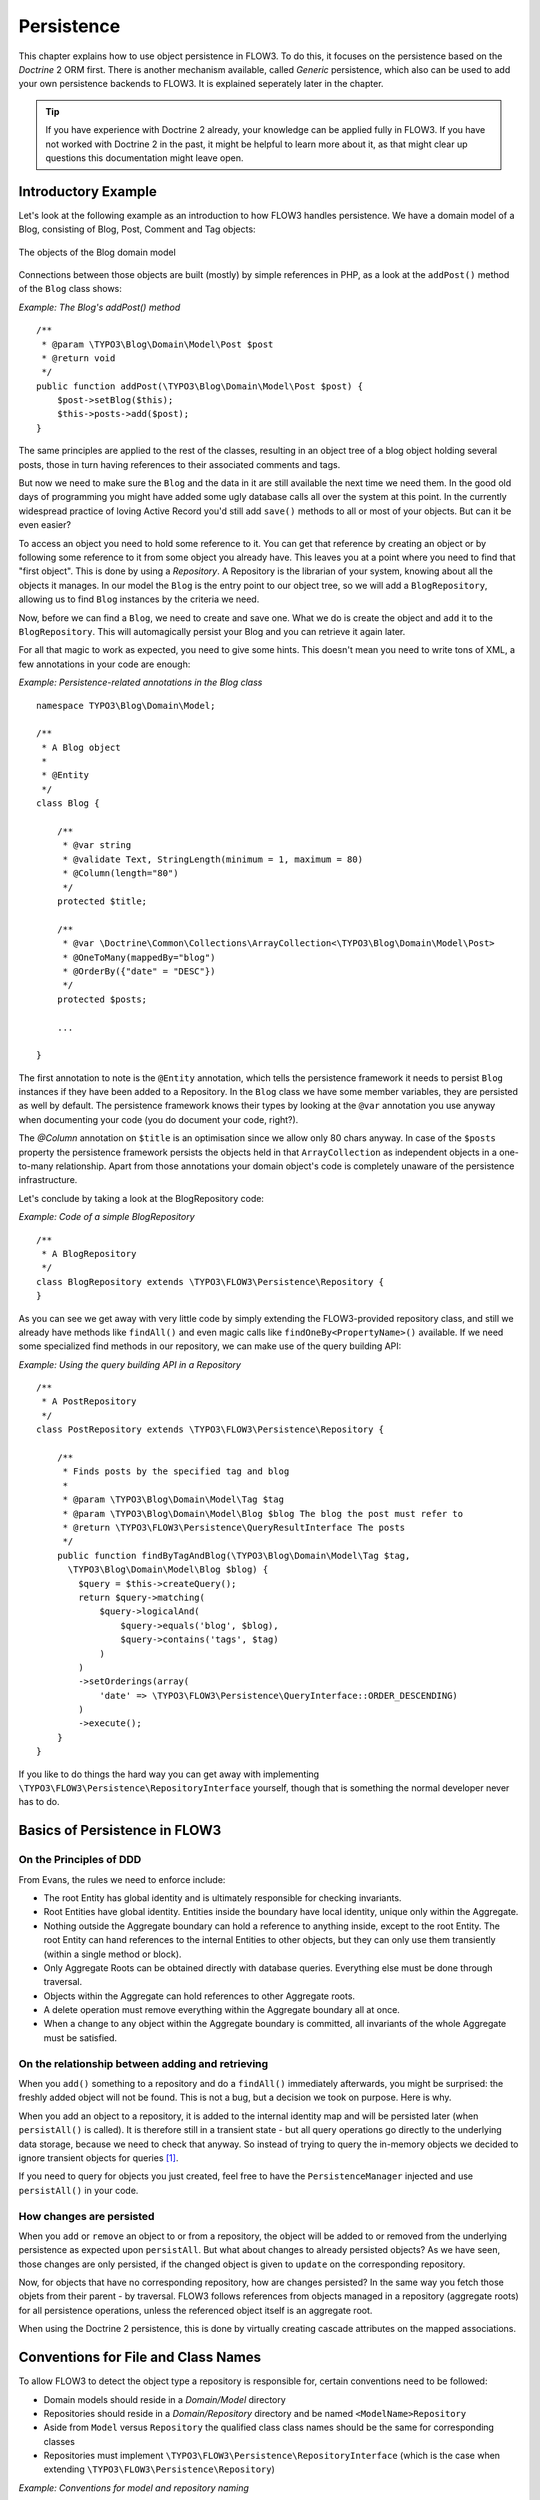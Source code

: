 ﻿===========
Persistence
===========

.. ============================================
.. Meta-Information for this chapter
.. ---------------------------------
.. Author: Karsten Dambekalns
.. Converted to ReST by: Rens Admiraal
.. Updated for 1.0 beta1: YES, by Sebastian Kurfürst
.. TODOs: none
.. ============================================

This chapter explains how to use object persistence in FLOW3. To do this, it focuses on
the persistence based on the *Doctrine* 2 ORM first. There is another mechanism available,
called *Generic* persistence, which also can be used to add your own persistence backends
to FLOW3. It is explained seperately later in the chapter.

.. tip::

	If you have experience with Doctrine 2 already, your knowledge can
	be applied fully in FLOW3. If you have not worked with Doctrine 2 in the
	past, it might be helpful to learn more about it, as that might clear up
	questions this documentation might leave open.

Introductory Example
====================

Let's look at the following example as an introduction to how FLOW3 handles persistence.
We have a domain model of a Blog, consisting of Blog, Post, Comment and Tag objects:

.. figure:: /Images/TheDefinitiveGuide/PartIII/Persistence_BlogDomainModel.png
	:align: center
	:width: 400pt
	:alt: The objects of the Blog domain model

	The objects of the Blog domain model

Connections between those objects are built (mostly) by simple references in PHP, as a
look at the ``addPost()`` method of the ``Blog`` class shows:

*Example: The Blog's addPost() method* ::

	/**
	 * @param \TYPO3\Blog\Domain\Model\Post $post
	 * @return void
	 */
	public function addPost(\TYPO3\Blog\Domain\Model\Post $post) {
	    $post->setBlog($this);
	    $this->posts->add($post);
	}

The same principles are applied to the rest of the classes, resulting in an object tree of
a blog object holding several posts, those in turn having references to their associated
comments and tags.

But now we need to make sure the ``Blog`` and the data in it are still available the next
time we need them. In the good old days of programming you might have
added some ugly database calls all over the system at this point. In the currently
widespread practice of loving Active Record you'd still add ``save()`` methods to all or most
of your objects. But can it be even easier?

To access an object you need to hold some reference to it. You can get that reference by
creating an object or by following some reference to it from some object you already have.
This leaves you at a point where you need to find that "first object". This is done by
using a *Repository*. A Repository is the librarian of your system, knowing about all the
objects it manages. In our model the ``Blog`` is the entry point to our object tree,
so we will add a ``BlogRepository``, allowing us to find ``Blog`` instances by the criteria we need.

Now, before we can find a ``Blog``, we need to create and save one. What we do is create the
object and ``add`` it to the ``BlogRepository``. This will automagically persist your Blog
and you can retrieve it again later.

For all that magic to work as expected, you need to give some hints. This doesn't mean you
need to write tons of XML, a few annotations in your code are enough:

*Example: Persistence-related annotations in the Blog class* ::

	namespace TYPO3\Blog\Domain\Model;

	/**
	 * A Blog object
	 *
	 * @Entity
	 */
	class Blog {

	    /**
	     * @var string
	     * @validate Text, StringLength(minimum = 1, maximum = 80)
	     * @Column(length="80")
	     */
	    protected $title;

	    /**
	     * @var \Doctrine\Common\Collections\ArrayCollection<\TYPO3\Blog\Domain\Model\Post>
	     * @OneToMany(mappedBy="blog")
	     * @OrderBy({"date" = "DESC"})
	     */
	    protected $posts;

	    ...

	}

The first annotation to note is the ``@Entity`` annotation, which tells the persistence
framework it needs to persist ``Blog`` instances if they have been added to a Repository. In
the ``Blog`` class we have some member variables, they are persisted as well by default. The
persistence framework knows their types by looking at the ``@var``  annotation you use anyway
when documenting your code (you do document your code, right?).

The *@Column* annotation on ``$title`` is an optimisation since we allow only 80 chars
anyway. In case of the ``$posts`` property the persistence framework persists the objects held
in that ``ArrayCollection`` as independent objects in a one-to-many relationship. Apart from those
annotations your domain object's code is completely unaware of the persistence infrastructure.

Let's conclude by taking a look at the BlogRepository code:

*Example: Code of a simple BlogRepository* ::

	/**
	 * A BlogRepository
	 */
	class BlogRepository extends \TYPO3\FLOW3\Persistence\Repository {
	}

As you can see we get away with very little code by simply extending the FLOW3-provided
repository class, and still we already have methods like ``findAll()`` and even magic
calls like ``findOneBy<PropertyName>()`` available. If we need some specialized find
methods in our repository, we can make use of the query building API:

*Example: Using the query building API in a Repository* ::

	/**
	 * A PostRepository
	 */
	class PostRepository extends \TYPO3\FLOW3\Persistence\Repository {

	    /**
	     * Finds posts by the specified tag and blog
	     *
	     * @param \TYPO3\Blog\Domain\Model\Tag $tag
	     * @param \TYPO3\Blog\Domain\Model\Blog $blog The blog the post must refer to
	     * @return \TYPO3\FLOW3\Persistence\QueryResultInterface The posts
	     */
	    public function findByTagAndBlog(\TYPO3\Blog\Domain\Model\Tag $tag,
	      \TYPO3\Blog\Domain\Model\Blog $blog) {
	        $query = $this->createQuery();
	        return $query->matching(
	            $query->logicalAnd(
	                $query->equals('blog', $blog),
	                $query->contains('tags', $tag)
	            )
	        )
	        ->setOrderings(array(
	            'date' => \TYPO3\FLOW3\Persistence\QueryInterface::ORDER_DESCENDING)
	        )
	        ->execute();
	    }
	}

If you like to do things the hard way you can get away with implementing
``\TYPO3\FLOW3\Persistence\RepositoryInterface`` yourself, though that is
something the normal developer never has to do.

Basics of Persistence in FLOW3
==============================

On the Principles of DDD
------------------------

From Evans, the rules we need to enforce include:

* The root Entity has global identity and is ultimately responsible for checking
  invariants.
* Root Entities have global identity. Entities inside the boundary have local identity,
  unique only within the Aggregate.
* Nothing outside the Aggregate boundary can hold a reference to anything inside, except
  to the root Entity. The root Entity can hand references to the internal Entities to
  other objects, but they can only use them transiently (within a single method or
  block).
* Only Aggregate Roots can be obtained directly with database queries. Everything else
  must be done through traversal.
* Objects within the Aggregate can hold references to other Aggregate roots.
* A delete operation must remove everything within the Aggregate boundary all at once.
* When a change to any object within the Aggregate boundary is committed, all invariants
  of the whole Aggregate must be satisfied.

On the relationship between adding and retrieving
-------------------------------------------------

When you ``add()`` something to a repository and do a ``findAll()`` immediately
afterwards, you might be surprised: the freshly added object will not be found. This is
not a bug, but a decision we took on purpose. Here is why.

When you add an object to a repository, it is added to the internal identity map and will
be persisted later (when ``persistAll()`` is called). It is therefore still in a transient
state - but all query operations go directly to the underlying data storage, because we
need to check that anyway. So instead of trying to query the in-memory objects we decided
to ignore transient objects for queries [#]_.

If you need to query for objects you just created, feel free to have the
``PersistenceManager`` injected and use ``persistAll()`` in your code.

How changes are persisted
-------------------------

When you ``add`` or ``remove`` an object to or from a repository, the object will be added to
or removed from the underlying persistence as expected upon ``persistAll``. But what about
changes to already persisted objects? As we have seen, those changes are only persisted, if
the changed object is given to ``update`` on the corresponding repository.

Now, for objects that have no corresponding repository, how are changes persisted? In the
same way you fetch those objets from their parent - by traversal. FLOW3 follows references
from objects managed in a repository (aggregate roots) for all persistence operations,
unless the referenced object itself is an aggregate root.

When using the Doctrine 2 persistence, this is done by virtually creating cascade attributes
on the mapped associations.

Conventions for File and Class Names
====================================

To allow FLOW3 to detect the object type a repository is responsible for, certain
conventions need to be followed:

* Domain models should reside in a *Domain/Model* directory
* Repositories should reside in a *Domain/Repository* directory and be named
  ``<ModelName>Repository``
* Aside from ``Model`` versus ``Repository`` the qualified class class names should be the
  same for corresponding classes
* Repositories must implement ``\TYPO3\FLOW3\Persistence\RepositoryInterface`` (which is
  the case when extending ``\TYPO3\FLOW3\Persistence\Repository``)

*Example: Conventions for model and repository naming*

.. code-block:: text

	\TYPO3
	  \Blog
	    \Domain
	      \Model
	        Blog
	        Post
	      \Repository
	        BlogRepository
	        PostRepository

Another way to bind a repository to a model is to define a class constant named
``ENTITY_CLASSNAME`` in your repository and give it the desired model name as value. This
should be done only when following the conventions outlined above is not feasible.

Lazy Loading
============

Lazy Loading is a feature that can be equally helpful and dangerous when it comes to
optimizing your application. FLOW3 defaults to lazy loading when using Doctrine, i.e. it
loads all the data in an object as soon as you fetch the object from the persistence layer
but does not fetch data of associated objects. This avoids massive amounts of objects
being reconstituted if you have a large object tree. Instead it defers property thawing in
objects until the point when those properties are really needed.

The drawback of this: If you access associated objects, each access will fire a request to
the persistent storage now. So there might be situations when eager loading comes in
handy to avoid excessive database roundtrips. Eager loading is the default when using the
*Generic* persistence mechanism and can be achieved for the Doctrine 2 ORM by using join
operations  in DQL or specifying the fetch mode in the mapping configuration.

Doctrine Persistence
======================

Doctrine 2 ORM is used by default in FLOW3. Aside from very few internal changes it
consists of the regular Doctrine ORM, DBAL, Migrations and Common libraries and is tied
into FLOW3 by some glue code and (most important) a custom annotation driver for metadata
consumption.

Requirements and restrictions
-----------------------------

There are some rules imposed by Doctrine (and/or FLOW3) you need to follow for your
entities (and value objects). Most of them are good practice anyway, and thus are not
really restrictions.

* Entity classes must not be ``final`` or contain ``final`` methods.
* Persistent properties of any entity class should always be ``protected``, not ``public``,
  otherwise lazy-loading might not work as expected.
* Implementing ``__clone()`` or ``__wakeup()`` is not a problem with FLOW3, as the
  instances always have an identity. If using your own identity properties, you must
  wrap any code you intend to run in those methods in an identity check.
* Entity classes in a class hierarchy that inherit directly or indirectly from one another
  must not have a mapped property with the same name.
* Entities cannot use ``func_get_args()`` to implement variable parameters. The proxies
  generated by Doctrine do not support this for performance reasons and your code might
  actually fail to work when violating this restriction.

Persisted instance variables must be accessed only from within the entity instance itself,
not by clients of the entity. The state of the entity should be available to clients only through
the entity’s methods, i.e. getter/setter methods or other business methods.

Collection-valued persistent fields and properties must be defined in terms of the
``Doctrine\Common\Collections\Collection`` interface. The collection implementation type
may be used by the application to initialize fields or properties before the entity is
made persistent. Once the entity becomes managed (or detached), subsequent access must
happen through the interface type.

Metadata mapping
----------------

The Doctrine 2 ORM needs to know a lot about your code to be able to persist it. Natively
Doctrine 2 supports the use of annotations, XML, YAML and PHP to supply that information.
In FLOW3, only annotations are supported, as this aligns with the philosophy behind the
framework.

Annotations for the Doctrine Persistence
~~~~~~~~~~~~~~~~~~~~~~~~~~~~~~~~~~~~~~~~

The following table lists the most common annotations used by the persistence framework
with their name, scope and meaning:

:title:`Persistence-related code annotations`

+------------------+----------+----------------------------------------------------------+
+ Annotation       + Scope    + Meaning                                                  +
+==================+==========+==========================================================+
+ ``@Entity``      + Class    + Declares a class as an Entity.                           +
+------------------+----------+----------------------------------------------------------+
+ ``@valueobject`` + Class    + Declares a class as a Value Object, allowing the         +
+                  +          + persistence framework to reuse an existing object if one +
+                  +          + exists. *Doctrine 2 does not (yet) support value         +
+                  +          + objects, thus we handle this like an entity for the time +
+                  +          + being.*                                                  +
+------------------+----------+----------------------------------------------------------+
+ ``@Column``      + Variable + Allows to take influence on the column actually          +
+                  +          + generated for this property in the database.             +
+                  +          + Particularly useful with string properties to limit the  +
+                  +          + space used or to enable storage of more than 255         +
+                  +          + characters.                                              +
+------------------+----------+----------------------------------------------------------+
+ ``@ManyToOne``,  + Variable + Defines the type of object associations, refer to the    +
+ ``@OneToMany``,  +          + Doctrine 2 documentation for details. The most obvious   +
+ ``@ManyToMany``, +          + difference to plain Doctrine 2 is that the               +
+ ``@OneToOne``    +          + ``targetEntity`` parameter can be omitted, it is taken   +
+                  +          + from the ``@var`` annotation.                            +
+                  +          +                                                          *
+                  +          + The ``cascade`` attribute is set to cascade all          +
+                  +          + operations on associations within aggregate boundaries.  +
+                  +          + In that case orphanRemoval is turned on as well.         *
+------------------+----------+----------------------------------------------------------+
+ ``@var``         + Variable + Is used to detect the type a variable has. For           +
+                  +          + collections, the type is given in angle brackets.        +
+------------------+----------+----------------------------------------------------------+
+ ``@transient``   + Variable + Makes the persistence framework ignore the variable.     +
+                  +          + Neither will it's value be persisted, nor will it be     +
+                  +          + touched during reconstitution.                           +
+------------------+----------+----------------------------------------------------------+
+ ``@identity``    + Variable + Marks the variable as being relevant for determining     +
+                  +          + the identity of an object in the domain.                 +
+------------------+----------+----------------------------------------------------------+

Doctrine supports many more annotations, for a full reference please consult the Doctrine
2 ORM documentation.

Differences between FLOW3 and plain Doctrine
--------------------------------------------

The custom annotation driver used by FLOW3 to collect mapping information from the code
makes a number of things easier, compared to plain Doctrine 2.

* ``@Entity``

	* ``repositoryClass`` can be left out, if you follow the naming rules for your
	  repository classes explained above.

* ``@Table``

	* ``name`` does not default to the unqualified entity classname, but a name is generated
	  from classname, package key and more elements to make it unique.

* ``@Id``

	* Can be left out, as it is automatically generated, this means you also do not need
	  ``@GeneratedValue``. Every entity will get a property injected that is filled with
	  an UUID upon instantiation and used as technical identifier.
	* If an ``@Id`` annotation is found, it is of course used as is and no magic will happen.

* ``@Column``

	Can usually be left out altogether, as the vital *type* information can be read from
	the ``@var`` annotation on a class member.

	.. important::

		Since PHP does not differentiate between short and long strings, but databases do,
		you must use ``@Column(type="text")`` if you intend to store more than 255
		characters in a string property.

* ``@OneToOne``
* ``@OneToMany``
* ``@ManyToOne``
* ``@ManyToMany``

	* ``targetEntity`` can be omitted, it is read from the ``@var`` annotation on the property

* ``@JoinTable``
* ``@JoinColumn``

	* Can usually be left out completely, the needed information is gathered automatically

	* But *when using a self-referencing association*, you will need to help FLOW3 a
	  little, so it doesn't generate a join table with only one column. Here is an
	  example:

		*Example: @JoinTable annotation for a self-referencing annotation*::

			/**
			 * @var \Doctrine\Common\Collections\ArrayCollection<\TYPO3\Blog\Domain\Model\Post>
			 * @ManyToMany
			 * @JoinTable(inverseJoinColumns={@joinColumn(name="related_id")})
			 */
			protected $relatedPosts;

		Without this, the created table would not  contain two columns but only one, named
		after the identifiers of the associated entities - which is the same in this case.


* ``@DiscriminatorColumn``
* ``@DiscriminatorMap``

	* Can be left out, as they are automatically generated.

The generation of this metadata is slightly more expensive compared to the plain Doctrine
``AnnotationDriver``, but since this information can be cached after being generated once,
we feel the gain when developing outweighs this easily.

.. tip::

	Anything you explicitly specify in annotations regarding Doctrine, has precedence over
	the automatically generated metadata. This can be used to fully customize the mapping
	of database tables to models.

Here is an example to illustrate the things you can omit, due to the automatisms in the
FLOW3 annotation driver.

*Example: Annotation equivalents in FLOW3 and plain Doctrine 2*

An entity with only the annotations needed in FLOW3::

	/**
	 * @Entity
	 */
	class Post {

	  /**
	   * @var \TYPO3\Blog\Domain\Model\Blog
	   * @ManyToOne(inversedBy="posts")
	   */
	  protected $blog;

	  /**
	   * @var string
	   * @Column(length="100")
	   */
	  protected $title;

	  /**
	   * @var \DateTime
	   */
	  protected $date;

	  /**
	   * @var string
	   * @Column(type="text")
	   */
	  protected $content;

	  /**
	   * @var \Doctrine\Common\Collections\ArrayCollection<\TYPO3\Blog\Domain\Model\Comment>
	   * @OneToMany(mappedBy="post")
	   * @OrderBy({"date" = "DESC"})
	   */
	  protected $comments;

The same code with all annotations needed in plain Doctrine 2 to result in the same
metadata::

	/**
	 * @Entity(repositoryClass="TYPO3\Blog\Domain\Model\Repository\PostRepository")
	 * @Table(name="blog_post")
	 */
	class Post {

	  /**
	   * @var string
	   * @Id
	   * @Column(name="flow3_persistence_identifier", type="string", length="40")
	   */
	  protected $FLOW3_Persistence_Identifier;

	  /**
	   * @var \TYPO3\Blog\Domain\Model\Blog
	   * @ManyToOne(targetEntity="TYPO3\Blog\Domain\Model\Blog", inversedBy="posts")
	   * @JoinColumn(name="blog_blog", referencedColumnName="flow3_persistence_identifier")
	   */
	  protected $blog;

	  /**
	   * @var string
	   * @Column(type="string", length="100")
	   */
	  protected $title;

	  /**
	   * @var \DateTime
	   * @Column(type="datetime")
	   */
	  protected $date;

	  /**
	   * @var string
	   * @Column(type="text")
	   */
	  protected $content;

	  /**
	   * @var \Doctrine\Common\Collections\ArrayCollection<\TYPO3\Blog\Domain\Model\Comment>
	   * @OneToMany(targetEntity="TYPO3\Blog\Domain\Model\Comment", mappedBy="post",
	    cascade={"all"}, orphanRemoval="true")
	   * @OrderBy({"date" = "DESC"})
	   */
	  protected $comments;

Schema management
=================

Doctrine offers a *Migrations* system as an add-on part of its DBAL for versioning of
database schemas and easy deployment of changes to them. There exist a number of commands
in the FLOW3 CLI toolchain to create and deploy migrations.

A Migration is a set of commands that bring the schema from one version to the next. In
the simplest form that means creating a new table, but it can be as complex as renaming a
column and converting data from one format to another along the way. Migrations can also
be reversed, so one can migrate up and down.

Each Migration is represented by a PHP class that contains the needed commands. Those
classes come with the package they relate to, they have a name that is based on the time
they were created. This allows correct ordering of migrations coming from different
packages.

Query the schema status
-----------------------

To learn about the current schema and migration status, run the following command:

.. code-block:: bash

	$ ./flow3 flow3:doctrine:migrationstatus

This will produce output similar to the following, obviously varying depending on the
actual state of schema and active packages:

*Example: Migration status report*

.. code-block:: text

	 == Configuration
	    >> Name:                                               Doctrine Database Migrations
	    >> Database Driver:                                    pdo_mysql
	    >> Database Name:                                      flow3
	    >> Configuration Source:                               manually configured
	    >> Version Table Name:                                 flow3_doctrine_migrationstatus
	    >> Migrations Namespace:                               TYPO3\FLOW3\Persistence\Doctrine\Migrations
	    >> Migrations Target Directory:                        /path/to/Data/DoctrineMigrations
	    >> Current Version:                                    0
	    >> Latest Version:                                     2011-06-13 22:38:37 (20110613223837)
	    >> Executed Migrations:                                0
	    >> Available Migrations:                               1
	    >> New Migrations:                                     1

	 == Migration Versions
	    >> 2011-06-13 22:38:37 (20110613223837)                not migrated

Whenever a version number needs to be given to a command, use the short form as shown in
parentheses in the output above. The migrations directory in the output is only used when
creating migrations, see below for details on that.

Deploying migrations
--------------------

On a pristine database it is very easy to create the tables needed with the following
command:

.. code-block:: bash

	$ ./flow3 flow3:doctrine:migrate

This will result in output that looks similar to the following:

.. code-block:: text

	Migrating up to 20110613223837 from 0

	  ++ migrating 20110613223837

	     -> CREATE TABLE flow3_resource_resourcepointer (hash VARCHAR(255) NOT NULL, ⏎
	     PRIMARY KEY(hash)) ENGINE = InnoDB
	     -> ALTER TABLE flow3_resource_resource ADD FOREIGN KEY ⏎
	     (flow3_resource_resourcepointer) REFERENCES flow3_resource_resourcepointer(hash)

	  ++ migrated (1.31s)

	  ------------------------

	  ++ finished in 1.31
	  ++ 1 migrations executed
	  ++ 6 sql queries

This will deploy all migrations delivered with the currently active packages to the
configured database. During that process it will display all the SQL statements executed
and a summary of the deployed migrations at the and. You can do a dry run using:

.. code-block:: bash

	$ ./flow3 flow3:doctrine:migrate --dry-run

This will result in output that looks similar to the following:

.. code-block:: text

	Executing dry run of migration up to 20110613223837 from 0

	  ++ migrating 20110613223837

	     -> CREATE TABLE flow3_resource_resourcepointer (hash VARCHAR(255) NOT NULL, ⏎
	     PRIMARY KEY(hash)) ENGINE = InnoDB
	     -> ALTER TABLE flow3_resource_resource ADD FOREIGN KEY ⏎
	     (flow3_resource_resourcepointer) REFERENCES flow3_resource_resourcepointer(hash)

	  ++ migrated (0.09s)

	  ------------------------

	  ++ finished in 0.09
	  ++ 1 migrations executed
	  ++ 6 sql queries

to see the same output but without any changes actually being done to the database. If you
want to inspect and possibly adjust the statements that would be run and deploy manually,
you can write to a file:

.. code-block:: bash

	$ ./flow3 flow3:doctrine:migrate --path <write/here/the.sql>

This will result in output that looks similar to the following:

.. code-block:: text

	Writing migration file to "<write/here/the.sql>"

.. important::

	When actually making manual changes, you need to keep the ``flow3_doctrine_migrationstatus``
	table updated as well! This is done with the ``flow3:doctrine:migrationversion`` command.
	It takes a ``--version`` option together with either an ``--add`` or ``--delete`` flag to
	add or remove the given version in the ``flow3_doctrine_migrationstatus`` table. It does
	not execute any migration code but simply marks the given version as migrated or not.

Reverting migrations
--------------------

The migrate command takes an optional ``--version`` option. If given, migrations will be
executed up or down to reach that version. This can be used to revert changes, even
completely:

.. code-block:: bash

	$ ./flow3 flow3:doctrine:migrate --version <version> --dry-run

This will result in output that looks similar to the following:

.. code-block:: text

	Executing dry run of migration down to 0 from 20110613223837

	  -- reverting 20110613223837

	     -> ALTER TABLE flow3_resource_resource DROP FOREIGN KEY
	     -> DROP TABLE flow3_resource_resourcepointer
	     -> DROP TABLE flow3_resource_resource
	     -> DROP TABLE flow3_security_account
	     -> DROP TABLE flow3_resource_securitypublishingconfiguration
	     -> DROP TABLE flow3_policy_role

	  -- reverted (0.05s)

	  ------------------------

	  ++ finished in 0.05
	  ++ 1 migrations executed
	  ++ 6 sql queries

Executing or reverting a specific migration
-------------------------------------------

Sometimes you need to deploy or revert a specific migration, this is possible as well.

.. code-block:: bash

	$ ./flow3 flow3:doctrine:migrationexecute --version <20110613223837> --direction <direction> --dry-run

This will result in output that looks similar to the following:

.. code-block:: text

	  -- reverting 20110613223837

	     -> ALTER TABLE flow3_resource_resource DROP FOREIGN KEY
	     -> DROP TABLE flow3_resource_resourcepointer
	     -> DROP TABLE flow3_resource_resource
	     -> DROP TABLE flow3_security_account
	     -> DROP TABLE flow3_resource_securitypublishingconfiguration
	     -> DROP TABLE flow3_policy_role

	  -- reverted (0.41s)

As you can see you need to specify the migration ``--version`` you want to execute. If you
want to revert a migration, you need to give the ``--direction`` as shown above, the
default is to migrate "up". The ``--dry-run`` and and ``--output`` options work as with
``flow3:doctrine:migrate``.

Creating migrations
-------------------

Migrations make the schema match when a model changes, but how are migrations created?
The basics are simple, but rest assured that database details and certain other things
make sure you'll need to practice... The command to scaffold a migration is the following:

.. code-block:: bash

	$ ./flow3 flow3:doctrine:migrationgenerate

This will result in output that looks similar to the following:

.. code-block:: text

	Generated new migration class to "/path/to/Data/DoctrineMigrationsVersion20110624143847.php".

Looking into that file reveals a basic migration class already filled with the differences
detected between the current schema and the current models in the system:

*Example: Migration generated based on schema/model differences* ::

	namespace TYPO3\FLOW3\Persistence\Doctrine\Migrations;

	use Doctrine\DBAL\Migrations\AbstractMigration,
	  Doctrine\DBAL\Schema\Schema;

	/**
	 * Auto-generated Migration: Please modify to your need!
	 */
	class Version20110624143847 extends AbstractMigration {

	  /**
	   * @param Schema $schema
	   * @return void
	   */
	  public function up(Schema $schema) {
	      // this up() migration is autogenerated, please modify it to your needs
	    $this->abortIf($this->connection->getDatabasePlatform()->getName() != "mysql");

	    $this->addSql("CREATE TABLE party_abstractparty (…) ENGINE = InnoDB");
	  }

	  /**
	   * @param Schema $schema
	   * @return void
	   */
	  public function down(Schema $schema) {
	      // this down() migration is autogenerated, please modify it to your needs
	    $this->abortIf($this->connection->getDatabasePlatform()->getName() != "mysql");

	    $this->addSql("DROP TABLE party_abstractparty");
	  }
	}

To create an empty migration skeleton, pass ``--diff-against-current 0`` to the command.

.. important::

	The directory generated migrations are written to is only used when creating migrations.
	The migrations visible to the system are read from *Migrations/<DbPlatForm>* in each
	package. The *<DbPlatform>* represents the target platform, e.g. ``Mysql`` (as in Doctrine
	DBAL but with the first character uppercased).

After you generated a migration, you will probably need to clean up a little, as there
might be differences being picked up that are not useful or can be optimized. An example
is when you rename a model: The migration will drop the old table and create the new one,
but what you want instead is to *rename* the table. Also you must to make sure each finished
migration file only deals with one package and then move it to the *Migrations* directory
in that package. This way different packages can be mixed and still a reasonable migration
history can be built up.

Schema updates without migrations
---------------------------------

Migrations are the recommended and preferred way to bring your schema up to date. But
there might be situations where their use is not possible (e.g. no migrations are
available yet for the RDBMS you are using) or not wanted (because of, um… something).
The there are two simple commands you can use to create and update your schema.

To create the needed tables you can call ``./flow3 flow3:doctrine:create`` and it will
create all needed tables. If any target table already exists, an error will be the
result.

To update an existing schema to match with the current mapping metadata (i.e. the current
model structure), use ``./flow3 flow3:doctrine:update`` to have missing items (fields,
indexes, ...) added. There is a flag to disable the safe mode used by default. In safe mode,
Doctrine tries to keep existing data as far as possible, avoiding lossy actions.

.. warning::

	Be careful, the update command might destroy data, as it could drop tables and fields
	irreversibly.

.. tip::

	Both commands also support ``--output <write/here/the.sql>`` to write the SQL
	statements to the given file instead of executing it.

Generic Persistence
===================

What is now called *Generic* Persistence, used to be the only persistence layer in FLOW3.
Back in those days there was no ORM available that fit our needs. That being said, with
the advent of Doctrine 2, your best bet as a PHP developer is to use that instead of any
home-brewn ORM.

When your target is not a relational database, things look slightly different, which is
why the "old" code is still available for use, primarily by alternative backends like the
ones for CouchDB or Solr, that are available. Using the Generic persistence layer to
target a RDBMS is still possible, but probably only useful for rare egde cases.

Switching to Generic Persistence
--------------------------------

To switch back to Generic persistence on SQLite using PDO you need to configure FLOW3 like
this:

.. code-block:: yaml

	# this needs to go into Objects.yaml

	TYPO3\FLOW3\Persistence\PersistenceManagerInterface:
	  className: 'TYPO3\FLOW3\Persistence\Generic\PersistenceManager'

	TYPO3\FLOW3\Persistence\QueryResultInterface:
	  scope: prototype
	  className: 'TYPO3\FLOW3\Persistence\Generic\QueryResult'

.. code-block:: yaml

	# this needs to go into Settings.yaml

	FLOW3:
	  persistence:
	    backendOptions:
	      dataSourceName: 'sqlite:%FLOW3_PATH_DATA%Persistent/Objects.db'
	      username: ''
	      password: ''
	      # set the following to null to have them ignored
	      driver: ''
	      path: ''
	      dbname: ''

Using different database systems is possible, as long as there is a PDO driver available
in PHP. The syntax to use for ``dataSourceName`` depends on the PDO driver used, consult the
PHP documentation for that.

When installing other backend packages, like CouchDB, the needed object configuration
should be contained in them, for the connection settings, consult the package's
documentation.

Metadata mapping
----------------

The persistence layer needs to know a lot about your code to be able to persist it. In
FLOW3, the needed data is given in the source code through annotations, as this aligns
with the philosophy behind the framework.

Annotations for the Generic Persistence
~~~~~~~~~~~~~~~~~~~~~~~~~~~~~~~~~~~~~~~

The following table lists all annotations used by the persistence framework with their name,
scope and meaning:

:title:`Persistence-related code annotations`

+------------------+----------+----------------------------------------------------------+
+ Annotation       + Scope    + Meaning                                                  +
+==================+==========+==========================================================+
+ ``@entity``      + Class    + Declares a class as an Entity.                           +
+------------------+----------+----------------------------------------------------------+
+ ``@valueobject`` + Class    + Declares a class as a Value Object, allowing the         +
+                  +          + persistence framework to reuse an existing object if one +
+                  +          + exists.                                                  +
+------------------+----------+----------------------------------------------------------+
+ ``@var``         + Variable + Is used to detect the type a variable has.               +
+------------------+----------+----------------------------------------------------------+
+ ``@transient``   + Variable + Makes the persistence framework ignore the variable.     +
+                  +          + Neither will it's value be persisted, nor will it be     +
+                  +          + touched during reconstitution.                           +
+------------------+----------+----------------------------------------------------------+
+ ``@uuid``        + Variable + Marks the variable as being the object uuid. This makes  +
+                  +          + the persistence backend use the value of this variable   +
+                  +          + as identifier for the internal representation of the     +
+                  +          + object. *You must make sure your identifier is an        +
+                  +          + UUID.*                                                   +
+------------------+----------+----------------------------------------------------------+
+ ``@identity``    + Variable + Marks the variable as being relevant for determining     +
+                  +          + the identity of an object in the domain.                 +
+------------------+----------+----------------------------------------------------------+
+ ``@lazy``        + Class,   + When reconstituting the value of this property will be   +
+                  + Variable + loaded only when the property is used. Note: This is only+
+                  +          + supported for properties of type ``\SplObjectStorage``   +
+                  +          + and objects (marked with ``@lazy`` in their source code, +
+                  +          + see below).                                              +
+------------------+----------+----------------------------------------------------------+

Enabling Lazy Loading
---------------------

If a class should be able to be lazy loaded by the PDO backend, you need to annotate it
with ``@lazy`` in the class level docblock. This is done to avoid creating proxy classes
for objects that should never be lazy loaded anyway. As soon as that annotation is found,
AOP is used to weave lazy loading support into your code that intercepts all method calls
and initializes the object before calling the expected method. Such a proxy class is a
subclass of your class, as such it work fine with type hinting and checks and can be used
the same way as the original class.

To actually mark a property for lazy loading, you need to add the ``@lazy`` annotation to
the property docblock in your code. Then the persistence layer will skip loading the data
for that object and the object properties will be thawed when the object is actually used.

:title:`How @lazy annotations interact`

+-----------+-----------+----------------------------------------------------------------+
+ Class     + Property  + Effect                                                         +
+===========+===========+================================================================+
+ ``@lazy`` + ``@lazy`` + The class' instances will be lazy loadable, and properties of  +
+           +           + that type will be populated with a lazy loading proxy.         +
+-----------+-----------+----------------------------------------------------------------+
+ ``@lazy`` + *none*    + The class' instances will be lazy loadable, but that           +
+           +           + possibility will not be used.                                  +
+-----------+-----------+----------------------------------------------------------------+
+ *none*    + ``@lazy`` + ``\SplObjectStorage`` will be reconstituted as a lazy loading  +
+           +           + proxy, for other types nothing happens.                        +
+           +           +                                                                +
+           +           + Properties of type ``\SplObjectStorage`` can always be         +
+           +           + lazy-loaded by adding the ``@lazy`` annotation on the property +
+           +           + only.                                                          +
+           +           +                                                                +
+           +           + How and if lazy-loading is handled by alternative backends is  +
+           +           + up to the implementation.                                      +
+-----------+-----------+----------------------------------------------------------------+

Schema management
-----------------

For the PDO backend that comes with FLOW3, the needed tables are set up automatically.
When models are changed, no adjustments to the schema are needed. Effectively the schema
is maintenance-free. If you ever need to create or fix the schema manually, have a look at
*Resources/Private/Persistence/SQL/DDL.sql* in the FLOW3 package.

Whether other backends implement automatic schema management is up to the developers,
consult the documentation of the relevant backend for details.

Inside the Generic Persistence
------------------------------

To the domain code the persistence handling transparent, aside from the need to add a few
annotations. The custom repositories are a little closer to the inner workings of the
framework, but still the inner workings are very invisible. This is how it is supposed to
be, but a little understanding of how persistence works internally can help understand
problems and develop more efficient client code.

Persisting a Domain Object
~~~~~~~~~~~~~~~~~~~~~~~~~~

After an object has been added to a repository it will be seen when FLOW3 calls
``persistAll()`` at the end of a script run. Internally all instances implementing the
``\TYPO3\FLOW3\Persistence\RepositoryInterface`` will be fetched and asked for the objects
they hold. Those will then be handed to the persistence backend in use and processed by
it.

FLOW3 defines interfaces for persistence backends and queries, the details of how objects
are persisted and queried are up to the persistence backend implementation. Have a look at
the documentation of the respective package for more information. The following diagram
shows (most of) the way an object takes from creation until it is persisted when using the
FLOW3 default backend:

.. figure:: /Images/TheDefinitiveGuide/PartIII/Persistence_PersistenceProcess.png
	:align: center
	:width: 400pt
	:alt: Object persistence process

	Object persistence process

Keep in mind that the diagram omits some details like dirty checking on objects and how
exactly objects and their properties are stored.

Querying the Storage Backend
~~~~~~~~~~~~~~~~~~~~~~~~~~~~

As we saw in the introductory example there is a query mechanism available that provides
easy fetching of objects through the persistence framework. You ask for instances of a
specific class that match certain filters and get back an array of those reconstituted
objects. Here is a diagram of the internal process when using the FLOW3 default backend:

.. figure:: /Images/TheDefinitiveGuide/PartIII/Persistence_QueryProcess.png
	:align: center
	:width: 400pt
	:alt: Object querying and reconstitution process

	Object querying and reconstitution process

For the developer the complexity is hidden between the query's ``execute()`` method and
the array of objects being returned.


-----

.. [#] An alternative would have been to do an implicit persist call before a query, but
	that seemed to be confusing.
